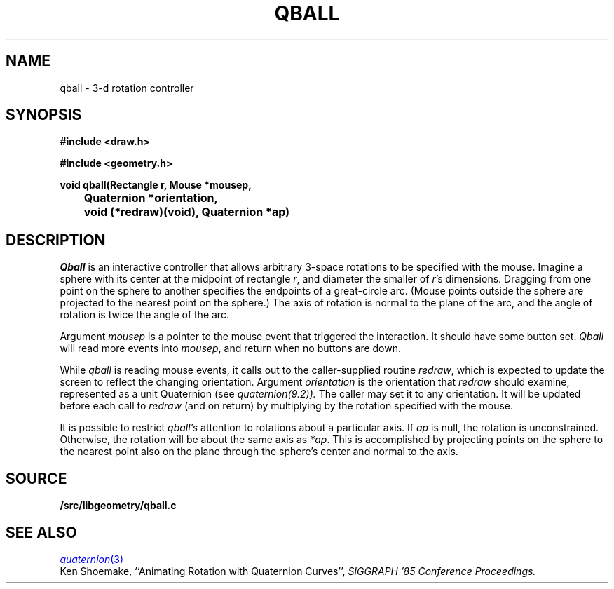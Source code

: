 .TH QBALL 3
.SH NAME
qball \- 3-d rotation controller
.SH SYNOPSIS
.PP
.B
#include <draw.h>
.PP
.B
#include <geometry.h>
.PP
.B
void qball(Rectangle r, Mouse *mousep,
.br
.B
	Quaternion *orientation,
.br
.B
	void (*redraw)(void), Quaternion *ap)
.SH DESCRIPTION
.I Qball
is an interactive controller that allows arbitrary 3-space rotations to be specified with
the mouse.  Imagine a sphere with its center at the midpoint of rectangle
.IR r ,
and diameter the smaller of
.IR r 's
dimensions.  Dragging from one point on the sphere to another specifies the endpoints of a
great-circle arc.  (Mouse points outside the sphere are projected to the nearest point
on the sphere.)  The axis of rotation is normal to the plane of the arc, and the
angle of rotation is twice the angle of the arc.
.PP
Argument
.I mousep
is a pointer to the mouse event that triggered the interaction.  It should
have some button set.
.I Qball
will read more events into
.IR mousep ,
and return when no buttons are down.
.PP
While
.I qball
is reading mouse events, it calls out to the caller-supplied routine
.IR redraw ,
which is expected to update the screen to reflect the changing orientation.
Argument
.I orientation
is the orientation that
.I redraw
should examine, represented as a unit Quaternion (see
.IR quaternion(9.2)).
The caller may set it to any orientation.
It will be updated before each call to
.I redraw
(and on return) by multiplying by the rotation specified with the mouse.
.PP
It is possible to restrict
.I qball's
attention to rotations about a particular axis.
If
.I ap
is null, the rotation is unconstrained.
Otherwise, the rotation will be about the same axis as
.IR *ap .
This is accomplished by projecting points on the sphere to
the nearest point also on the plane through the sphere's center
and normal to the axis.
.SH SOURCE
.B \*9/src/libgeometry/qball.c
.SH SEE ALSO
.MR quaternion 3
.br
Ken Shoemake,
``Animating Rotation with Quaternion Curves'',
.I
SIGGRAPH '85 Conference Proceedings.
